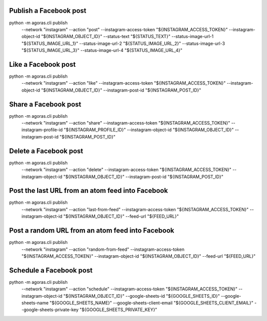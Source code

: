 



Publish a Facebook post
======================

::
  
python -m agoras.cli publish \
      --network "instagram" \
      --action "post" \
      --instagram-access-token "${INSTAGRAM_ACCESS_TOKEN}" \
      --instagram-object-id "${INSTAGRAM_OBJECT_ID}" \
      --status-text "${STATUS_TEXT}" \
      --status-image-url-1 "${STATUS_IMAGE_URL_1}" \
      --status-image-url-2 "${STATUS_IMAGE_URL_2}" \
      --status-image-url-3 "${STATUS_IMAGE_URL_3}" \
      --status-image-url-4 "${STATUS_IMAGE_URL_4}"



Like a Facebook post
===================

::
  
python -m agoras.cli publish \
      --network "instagram" \
      --action "like" \
      --instagram-access-token "${INSTAGRAM_ACCESS_TOKEN}" \
      --instagram-object-id "${INSTAGRAM_OBJECT_ID}" \
      --instagram-post-id "${INSTAGRAM_POST_ID}"



Share a Facebook post
====================

::
  
python -m agoras.cli publish \
      --network "instagram" \
      --action "share" \
      --instagram-access-token "${INSTAGRAM_ACCESS_TOKEN}" \
      --instagram-profile-id "${INSTAGRAM_PROFILE_ID}" \
      --instagram-object-id "${INSTAGRAM_OBJECT_ID}" \
      --instagram-post-id "${INSTAGRAM_POST_ID}"



Delete a Facebook post
=====================

::
  
python -m agoras.cli publish \
      --network "instagram" \
      --action "delete" \
      --instagram-access-token "${INSTAGRAM_ACCESS_TOKEN}" \
      --instagram-object-id "${INSTAGRAM_OBJECT_ID}" \
      --instagram-post-id "${INSTAGRAM_POST_ID}"



Post the last URL from an atom feed into Facebook
================================================

::
  
python -m agoras.cli publish \
      --network "instagram" \
      --action "last-from-feed" \
      --instagram-access-token "${INSTAGRAM_ACCESS_TOKEN}" \
      --instagram-object-id "${INSTAGRAM_OBJECT_ID}" \
      --feed-url "${FEED_URL}"



Post a random URL from an atom feed into Facebook
================================================

::
  
python -m agoras.cli publish \
      --network "instagram" \
      --action "random-from-feed" \
      --instagram-access-token "${INSTAGRAM_ACCESS_TOKEN}" \
      --instagram-object-id "${INSTAGRAM_OBJECT_ID}" \
      --feed-url "${FEED_URL}"



Schedule a Facebook post
=======================

::
  
python -m agoras.cli publish \
      --network "instagram" \
      --action "schedule" \
      --instagram-access-token "${INSTAGRAM_ACCESS_TOKEN}" \
      --instagram-object-id "${INSTAGRAM_OBJECT_ID}" \
      --google-sheets-id "${GOOGLE_SHEETS_ID}" \
      --google-sheets-name "${GOOGLE_SHEETS_NAME}" \
      --google-sheets-client-email "${GOOGLE_SHEETS_CLIENT_EMAIL}" \
      --google-sheets-private-key "${GOOGLE_SHEETS_PRIVATE_KEY}"

